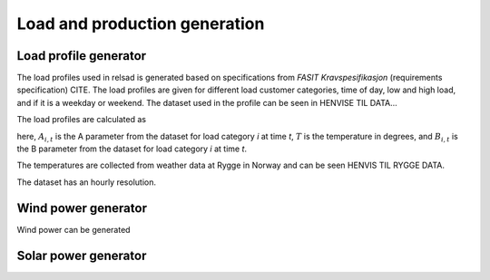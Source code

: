 =====================================
Load and production generation
=====================================

.....................................
Load profile generator
.....................................

The load profiles used in relsad is generated based on specifications from *FASIT Kravspesifikasjon* (requirements specification) CITE. The load profiles are given for different load customer categories, time of day, low and high load, and if it is a weekday or weekend. The dataset used in the profile can be seen in HENVISE TIL DATA... 

The load profiles are calculated as

.. math::
    :label: eq:loadprofile

    P_{load} = A_{i, t}T+B_{i,t}

here, :math:`A_{i,t}` is the A parameter from the dataset for load category *i* at time *t*, :math:`T` is the temperature in degrees, and :math:`B_{i,t}` is the B parameter from the dataset for load category *i* at time *t*. 

The temperatures are collected from weather data at Rygge in Norway and can be seen HENVIS TIL RYGGE DATA. 

The dataset has an hourly resolution. 

.....................................
Wind power generator
.....................................

Wind power can be generated 


.. math::
    :label: eq:windpower

    v_{wind} = v_{0}(\frac{H}{H_{0}})^{\alpha}

.. math::
    :label: eq:windvelocity

    v_{wind} = v_{0}(\frac{H}{H_{0}})^{\alpha}


.....................................
Solar power generator
.....................................
